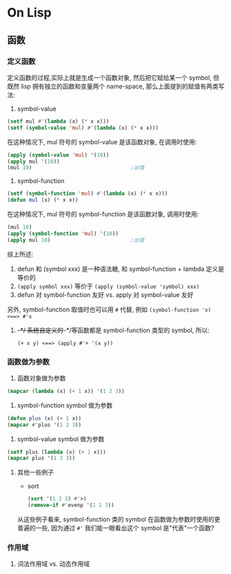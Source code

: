 * On Lisp
** 函数
*** 定义函数
定义函数的过程,实际上就是生成一个函数对象, 然后把它赋给某一个 symbol, 但既然
lisp 拥有独立的函数和变量两个 name-space, 那么上面提到的赋值有两类写法:

1. symbol-value
   
#+BEGIN_SRC lisp
  (setf mul #'(lambda (x) (* x x)))
  (setf (symbol-value 'mul) #'(lambda (x) (* x x)))
#+END_SRC

在这种情况下, mul 符号的 symbol-value 是该函数对象, 在调用时使用:
#+BEGIN_SRC lisp
  (apply (symbol-value 'mul) '(10))
  (apply mul '(10))
  (mul 10)                                ;出错
#+END_SRC
2. symbol-function

#+BEGIN_SRC lisp
  (setf (symbol-function 'mul) #'(lambda (x) (* x x)))
  (defun mul (x) (* x x))
#+END_SRC

在这种情况下, mul 符号的 symbol-function 是该函数对象, 调用时使用:
#+BEGIN_SRC lisp
  (mul 10)
  (apply (symbol-function 'mul) '(10))
  (apply mul 10)                          ;出错
#+END_SRC

综上所述: 

1. defun 和 (symbol xxx) 是一种语法糖, 和 symbol-function + lambda 定义是等价的
2. ~(apply symbol xxx)~ 等价于 ~(apply (symbol-value 'symbol) xxx)~
3. defun 对 symbol-function 友好 vs. apply 对 symbol-value 友好

另外, symbol-function 取值时也可以用 ~#~ 代替, 例如 ~(symbol-function 'x)
<==> #'x~

**** +-*/
系统自定义的+-*/等函数都是 symbol-function 类型的 symbol, 所以:
~(+ x y) <==> (apply #'+ '(x y))~
*** 函数做为参数
1. 函数对象做为参数
#+BEGIN_SRC lisp
  (mapcar (lambda (x) (+ 1 x)) '(1 2 3))
#+END_SRC
2. symbol-function  symbol 做为参数
#+BEGIN_SRC lisp
  (defun plus (x) (+ 1 x))
  (mapcar #'plus '(1 2 3))
#+END_SRC
3. symbol-value symbol 做为参数
#+BEGIN_SRC lisp
  (setf plus (lambda (x) (+ 1 x)))
  (mapcar plus '(1 2 3))
#+END_SRC
**** 其他一些例子
- sort
  #+BEGIN_SRC lisp
    (sort '(1 2 3) #'>)
    (remove-if #'evenp '(1 2 3))
  #+END_SRC
从这些例子看来, symbol-function 类的 symbol 在函数做为参数时使用的更普遍的一些,
因为通过 ~#'~ 我们能一眼看出这个 symbol 是"代表"一个函数?
*** 作用域
**** 词法作用域 vs. 动态作用域
